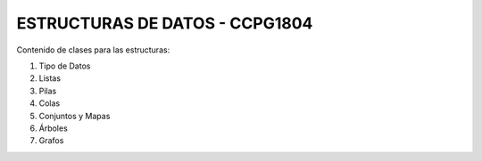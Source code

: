 ESTRUCTURAS DE DATOS - CCPG1804
=======================================

Contenido de clases para las estructuras:

1. Tipo de Datos
2. Listas
3. Pilas
4. Colas
5. Conjuntos y Mapas
6. Árboles
7. Grafos